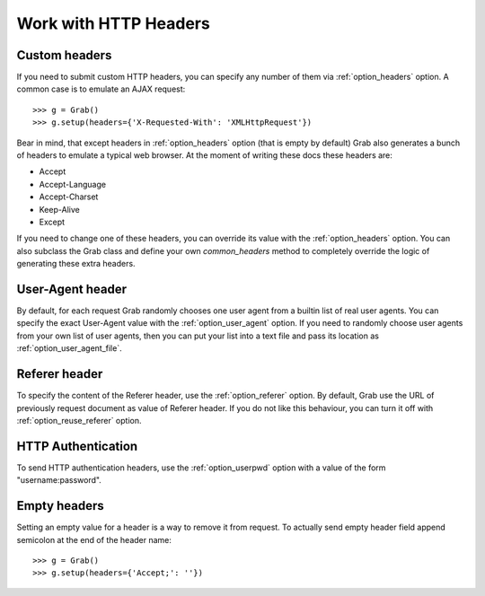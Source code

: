 .. _grab_http_headers:

Work with HTTP Headers
======================

Custom headers
--------------

If you need to submit custom HTTP headers, you can specify any number of them
via :ref:`option_headers` option. A common case is to emulate an AJAX request::

    >>> g = Grab()
    >>> g.setup(headers={'X-Requested-With': 'XMLHttpRequest'})

Bear in mind, that except headers in :ref:`option_headers` option (that is
empty by default) Grab also generates a bunch of headers to emulate a typical
web browser. At the moment of writing these docs these headers are:

* Accept
* Accept-Language
* Accept-Charset
* Keep-Alive
* Except

If you need to change one of these headers, you can override its value with the
:ref:`option_headers` option. You can also subclass the Grab class and define
your own `common_headers` method to completely override the logic of
generating these extra headers.

User-Agent header
-----------------

By default, for each request Grab randomly chooses one user agent from a
builtin list of real user agents. You can specify the exact User-Agent value with
the :ref:`option_user_agent` option. If you need to randomly choose user agents
from your own list of user agents, then you can put your list into a text file
and pass its location as :ref:`option_user_agent_file`.


Referer header
--------------

To specify the content of the Referer header, use the :ref:`option_referer`
option. By default, Grab use the URL of previously request document as value
of Referer header. If you do not like this behaviour, you can turn it off with
:ref:`option_reuse_referer` option.

HTTP Authentication
-------------------

To send HTTP authentication headers, use the :ref:`option_userpwd` option with
a value of the form "username:password".


Empty headers
--------------

Setting an empty value for a header is a way to remove it from request.
To actually send empty header field append semicolon at the end of the header name::

    >>> g = Grab()
    >>> g.setup(headers={'Accept;': ''})
